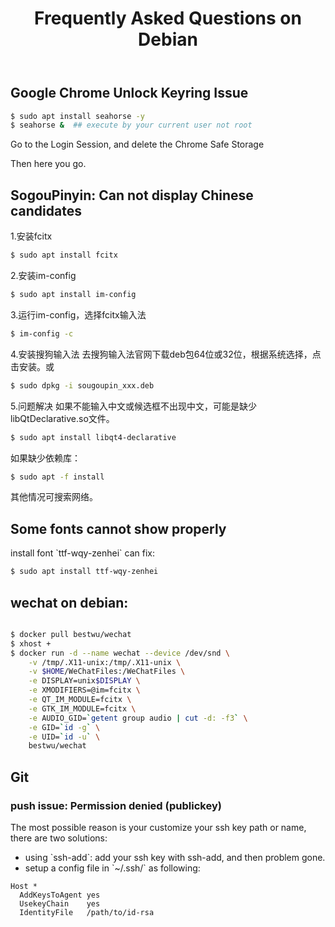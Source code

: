 #+TITLE: Frequently Asked Questions on Debian

** Google Chrome Unlock Keyring Issue

#+BEGIN_SRC sh
$ sudo apt install seahorse -y
$ seahorse &  ## execute by your current user not root
#+END_SRC

Go to the Login Session, and delete the Chrome Safe Storage

Then here you go.

** SogouPinyin: Can not display Chinese candidates

1.安装fcitx

#+BEGIN_SRC sh
$ sudo apt install fcitx
#+END_SRC

2.安装im-config

#+BEGIN_SRC sh
$ sudo apt install im-config
#+END_SRC

3.运行im-config，选择fcitx输入法

#+BEGIN_SRC sh
$ im-config -c
#+END_SRC

4.安装搜狗输入法
去搜狗输入法官网下载deb包64位或32位，根据系统选择，点击安装。或
#+BEGIN_SRC sh
$ sudo dpkg -i sougoupin_xxx.deb
#+END_SRC


5.问题解决
如果不能输入中文或候选框不出现中文，可能是缺少libQtDeclarative.so文件。

#+BEGIN_SRC sh
$ sudo apt install libqt4-declarative
#+END_SRC


如果缺少依赖库：

#+BEGIN_SRC sh
$ sudo apt -f install
#+END_SRC

其他情况可搜索网络。

** Some fonts cannot show properly

install font `ttf-wqy-zenhei` can fix:

#+BEGIN_SRC sh
$ sudo apt install ttf-wqy-zenhei
#+END_SRC

** wechat on debian:

#+BEGIN_SRC sh

$ docker pull bestwu/wechat
$ xhost +
$ docker run -d --name wechat --device /dev/snd \
    -v /tmp/.X11-unix:/tmp/.X11-unix \
    -v $HOME/WeChatFiles:/WeChatFiles \
    -e DISPLAY=unix$DISPLAY \
    -e XMODIFIERS=@im=fcitx \
    -e QT_IM_MODULE=fcitx \
    -e GTK_IM_MODULE=fcitx \
    -e AUDIO_GID=`getent group audio | cut -d: -f3` \
    -e GID=`id -g` \
    -e UID=`id -u` \
    bestwu/wechat

#+END_SRC


** Git

*** push issue: Permission denied (publickey)

The most possible reason is your customize your ssh key path or name, there are
two solutions:

- using `ssh-add`: add your ssh key with ssh-add, and then problem gone.
- setup a config file in `~/.ssh/` as following:

#+BEGIN_SRC 
Host *
  AddKeysToAgent yes
  UsekeyChain    yes
  IdentityFile   /path/to/id-rsa
#+END_SRC
